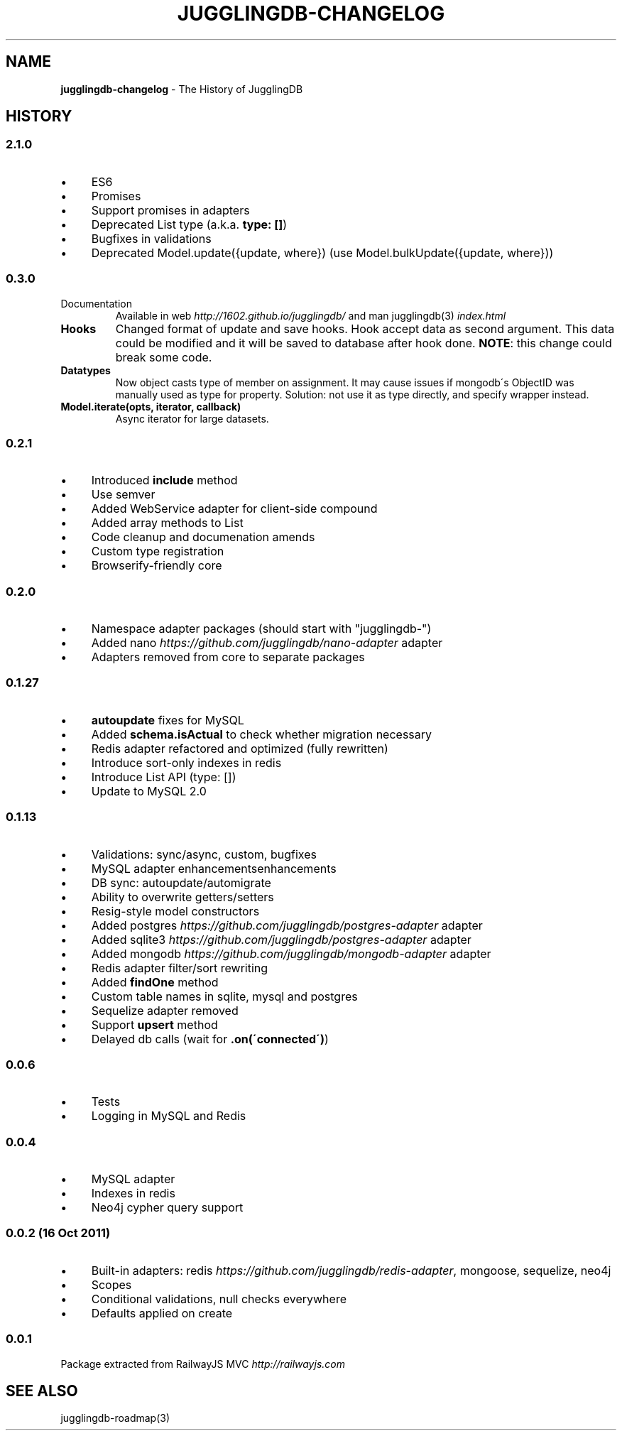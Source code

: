 .\" generated with Ronn/v0.7.3
.\" http://github.com/rtomayko/ronn/tree/0.7.3
.
.TH "JUGGLINGDB\-CHANGELOG" "3" "April 2017" "1602 Software" "JugglingDB"
.
.SH "NAME"
\fBjugglingdb\-changelog\fR \- The History of JugglingDB
.
.SH "HISTORY"
.
.SS "2\.1\.0"
.
.IP "\(bu" 4
ES6
.
.IP "\(bu" 4
Promises
.
.IP "\(bu" 4
Support promises in adapters
.
.IP "\(bu" 4
Deprecated List type (a\.k\.a\. \fBtype: []\fR)
.
.IP "\(bu" 4
Bugfixes in validations
.
.IP "\(bu" 4
Deprecated Model\.update({update, where}) (use Model\.bulkUpdate({update, where}))
.
.IP "" 0
.
.SS "0\.3\.0"
.
.TP
Documentation
Available in web \fIhttp://1602\.github\.io/jugglingdb/\fR and man jugglingdb(3) \fIindex\.html\fR
.
.TP
\fBHooks\fR
Changed format of update and save hooks\. Hook accept data as second argument\. This data could be modified and it will be saved to database after hook done\. \fBNOTE\fR: this change could break some code\.
.
.TP
\fBDatatypes\fR
Now object casts type of member on assignment\. It may cause issues if mongodb\'s ObjectID was manually used as type for property\. Solution: not use it as type directly, and specify wrapper instead\.
.
.TP
\fBModel\.iterate(opts, iterator, callback)\fR
Async iterator for large datasets\.
.
.SS "0\.2\.1"
.
.IP "\(bu" 4
Introduced \fBinclude\fR method
.
.IP "\(bu" 4
Use semver
.
.IP "\(bu" 4
Added WebService adapter for client\-side compound
.
.IP "\(bu" 4
Added array methods to List
.
.IP "\(bu" 4
Code cleanup and documenation amends
.
.IP "\(bu" 4
Custom type registration
.
.IP "\(bu" 4
Browserify\-friendly core
.
.IP "" 0
.
.SS "0\.2\.0"
.
.IP "\(bu" 4
Namespace adapter packages (should start with "jugglingdb\-")
.
.IP "\(bu" 4
Added nano \fIhttps://github\.com/jugglingdb/nano\-adapter\fR adapter
.
.IP "\(bu" 4
Adapters removed from core to separate packages
.
.IP "" 0
.
.SS "0\.1\.27"
.
.IP "\(bu" 4
\fBautoupdate\fR fixes for MySQL
.
.IP "\(bu" 4
Added \fBschema\.isActual\fR to check whether migration necessary
.
.IP "\(bu" 4
Redis adapter refactored and optimized (fully rewritten)
.
.IP "\(bu" 4
Introduce sort\-only indexes in redis
.
.IP "\(bu" 4
Introduce List API (type: [])
.
.IP "\(bu" 4
Update to MySQL 2\.0
.
.IP "" 0
.
.SS "0\.1\.13"
.
.IP "\(bu" 4
Validations: sync/async, custom, bugfixes
.
.IP "\(bu" 4
MySQL adapter enhancementsenhancements
.
.IP "\(bu" 4
DB sync: autoupdate/automigrate
.
.IP "\(bu" 4
Ability to overwrite getters/setters
.
.IP "\(bu" 4
Resig\-style model constructors
.
.IP "\(bu" 4
Added postgres \fIhttps://github\.com/jugglingdb/postgres\-adapter\fR adapter
.
.IP "\(bu" 4
Added sqlite3 \fIhttps://github\.com/jugglingdb/postgres\-adapter\fR adapter
.
.IP "\(bu" 4
Added mongodb \fIhttps://github\.com/jugglingdb/mongodb\-adapter\fR adapter
.
.IP "\(bu" 4
Redis adapter filter/sort rewriting
.
.IP "\(bu" 4
Added \fBfindOne\fR method
.
.IP "\(bu" 4
Custom table names in sqlite, mysql and postgres
.
.IP "\(bu" 4
Sequelize adapter removed
.
.IP "\(bu" 4
Support \fBupsert\fR method
.
.IP "\(bu" 4
Delayed db calls (wait for \fB\.on(\'connected\')\fR)
.
.IP "" 0
.
.SS "0\.0\.6"
.
.IP "\(bu" 4
Tests
.
.IP "\(bu" 4
Logging in MySQL and Redis
.
.IP "" 0
.
.SS "0\.0\.4"
.
.IP "\(bu" 4
MySQL adapter
.
.IP "\(bu" 4
Indexes in redis
.
.IP "\(bu" 4
Neo4j cypher query support
.
.IP "" 0
.
.SS "0\.0\.2 (16 Oct 2011)"
.
.IP "\(bu" 4
Built\-in adapters: redis \fIhttps://github\.com/jugglingdb/redis\-adapter\fR, mongoose, sequelize, neo4j
.
.IP "\(bu" 4
Scopes
.
.IP "\(bu" 4
Conditional validations, null checks everywhere
.
.IP "\(bu" 4
Defaults applied on create
.
.IP "" 0
.
.SS "0\.0\.1"
Package extracted from RailwayJS MVC \fIhttp://railwayjs\.com\fR
.
.SH "SEE ALSO"
jugglingdb\-roadmap(3)
